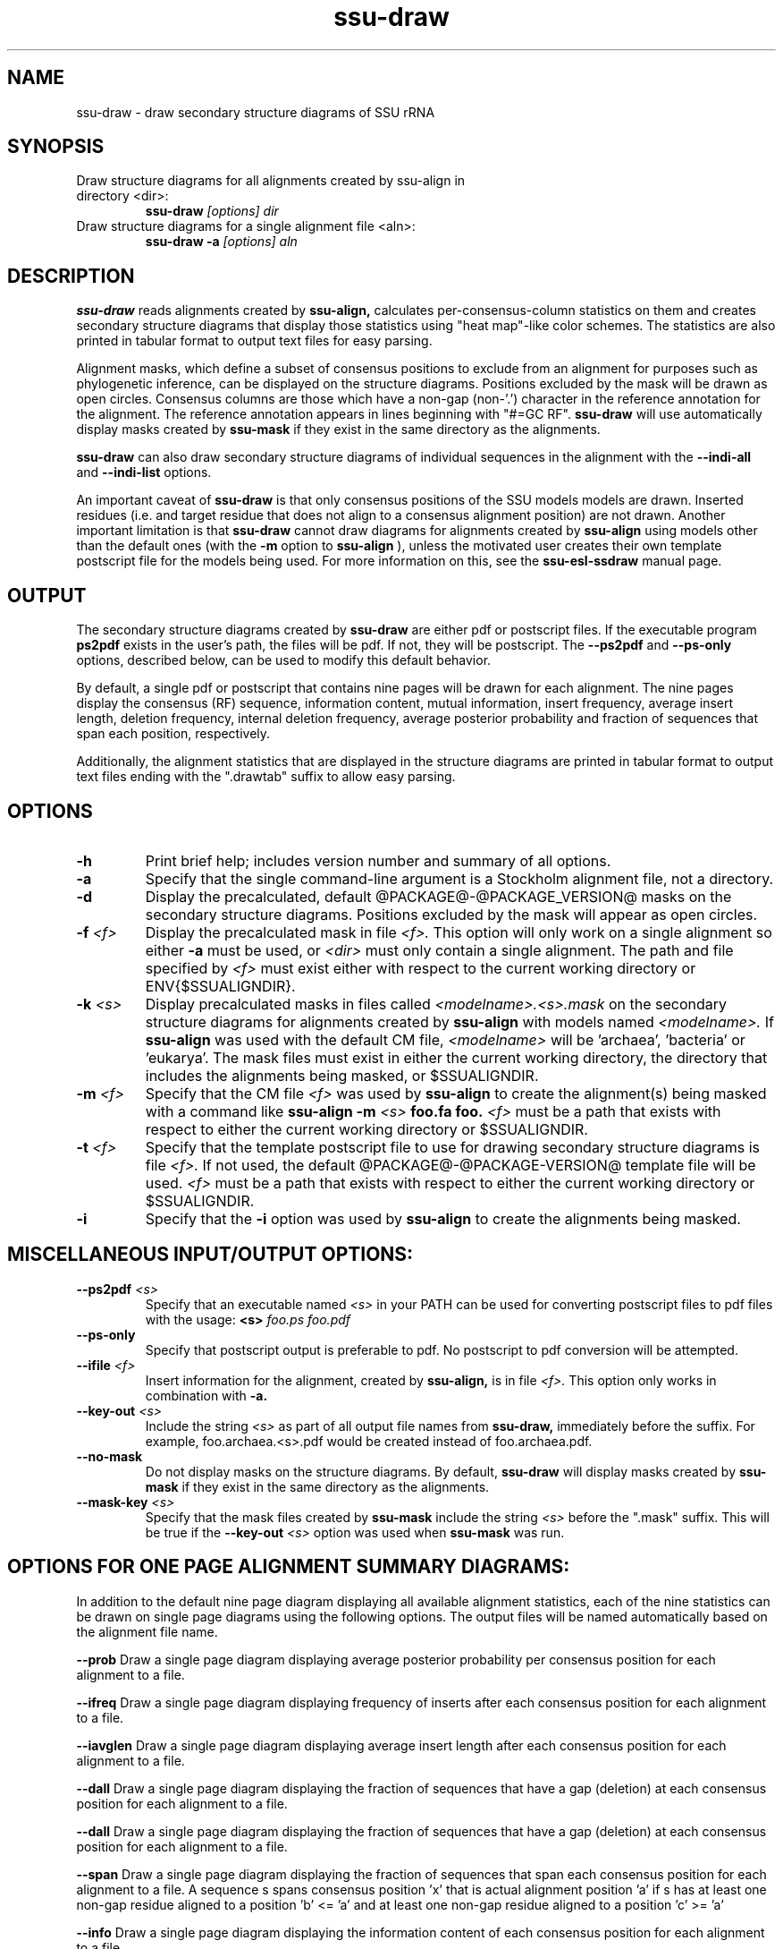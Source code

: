 .TH "ssu-draw" 1  "@RELEASEDATE@" "@PACKAGE@ @RELEASE@" "@PACKAGE@ Manual"

.SH NAME
.TP
ssu-draw - draw secondary structure diagrams of SSU rRNA

.SH SYNOPSIS

.TP 
Draw structure diagrams for all alignments created by ssu-align in directory <dir>:
.B ssu-draw
.I [options]
.I dir

.TP 
Draw structure diagrams for a single alignment file <aln>:
.B ssu-draw -a
.I [options]
.I aln

.SH DESCRIPTION

.pp
.B ssu-draw
reads alignments created by 
.B ssu-align, 
calculates per-consensus-column statistics on them and creates
secondary structure diagrams that display those statistics using "heat
map"-like color schemes. The statistics are also printed in tabular
format to output text files for easy parsing. 

Alignment masks,
which define a subset of consensus positions to exclude from an alignment
for purposes such as phylogenetic inference, can be displayed on the
structure diagrams. Positions excluded by the mask will be drawn as
open circles. 
Consensus columns are those which have a non-gap
(non-'.') character in the reference annotation for the alignment. The
reference annotation appears in lines beginning with "#=GC RF".
.B ssu-draw 
will use automatically display masks created by
.B ssu-mask
if they exist in the same directory as the alignments.

.B ssu-draw
can also draw secondary structure diagrams of individual
sequences in the alignment with the 
.B --indi-all
and
.B --indi-list
options.

An important caveat of 
.B ssu-draw
is that only consensus positions of the SSU models
models are drawn. Inserted residues (i.e. and target residue that does
not align to a consensus alignment position) are not drawn. 
Another important limitation is that 
.B ssu-draw 
cannot draw diagrams for alignments created by 
.B ssu-align
using models other than the default ones (with the 
.B -m
option to 
.B ssu-align
), unless the motivated user creates their own template postscript
file for the models being used. For more information on this, see the 
.B ssu-esl-ssdraw
manual page.

.SH OUTPUT
The secondary structure diagrams created by
.B ssu-draw
are either pdf or postscript files. 
If the executable program
.B ps2pdf
exists in the user's path, the files will be pdf. If not,
they will be postscript. The 
.B --ps2pdf
and 
.B --ps-only 
options, described below, can be used to modify this default behavior.

By default, a single pdf or postscript that contains nine pages will
be drawn for each alignment. The nine pages display the consensus
(RF) sequence, information content, mutual information, insert
frequency, average insert length, deletion frequency, internal
deletion frequency, average posterior probability and fraction of
sequences that span each position, respectively.

Additionally, the alignment statistics that are displayed in the
structure diagrams are printed in tabular format to output text
files ending with the ".drawtab" suffix to allow easy parsing.

.SH OPTIONS

.TP
.B -h
Print brief help; includes version number and summary of
all options.

.TP
.B -a
Specify that the single command-line argument is a Stockholm alignment
file, not a directory.

.TP
.B -d
Display the precalculated, default @PACKAGE@-@PACKAGE_VERSION@ masks
on the secondary structure diagrams. Positions excluded by the mask
will appear as open circles. 

.TP
.BI -f " <f>"
Display the precalculated mask in file 
.I <f>.
This option will only work on a single alignment so either
.B -a
must be used, or 
.I <dir> 
must only contain a single alignment.
The path and file specified by 
.I <f>
must exist either with respect to the current working directory or ENV{$SSUALIGNDIR}.

.TP
.BI -k " <s>"
Display precalculated masks in files called
.I <modelname>.<s>.mask
on the secondary structure diagrams
for alignments created by 
.B ssu-align 
with models named
.I <modelname>. 
If 
.B ssu-align
was used with the default CM file, 
.I <modelname> 
will be 'archaea', 'bacteria' or 'eukarya'.
The mask files must exist in either the current working directory, the
directory that includes the alignments being masked, or $SSUALIGNDIR. 

.TP
.BI -m " <f>"
Specify that the CM file
.I <f>
was used by 
.B ssu-align 
to create the alignment(s) being masked with a command like
.B ssu-align -m 
.I <s>
.B foo.fa foo.
.I <f>
must be a path that exists with respect to
either the current working directory or $SSUALIGNDIR. 

.TP
.BI -t " <f>"
Specify that the template postscript file to use for drawing secondary
structure diagrams is file
.I <f>. 
If not used, the default @PACKAGE@-@PACKAGE-VERSION@ template file
will be used. 
.I <f>
must be a path that exists with respect to
either the current working directory or $SSUALIGNDIR. 

.TP
.B -i
Specify that the 
.B -i 
option was used by
.B ssu-align 
to create the alignments being masked. 

.SH MISCELLANEOUS INPUT/OUTPUT OPTIONS:

.TP
.BI --ps2pdf " <s>"
Specify that an executable named 
.I <s>
in your PATH can be used for converting postscript files to pdf files
with the usage: 
.BI <s> " foo.ps foo.pdf"

.TP
.B --ps-only
Specify that postscript output is preferable to pdf. 
No postscript to pdf conversion will be attempted.

.TP
.BI --ifile " <f>"
Insert information for the alignment, created by 
.B ssu-align,
is in file 
.I <f>.
This option only works in combination with 
.B -a.

.TP
.BI --key-out " <s>"
Include the string 
.I <s>
as part of all output file names from
.B ssu-draw,
immediately before the suffix. For example, foo.archaea.<s>.pdf would
be created instead of foo.archaea.pdf.

.TP
.BI --no-mask
Do not display masks on the structure diagrams. By default, 
.B ssu-draw
will display masks created by
.B ssu-mask
if they exist in the same directory as the alignments.

.TP
.BI --mask-key " <s>"
Specify that the mask files created by 
.B ssu-mask
include the string 
.I <s>
before the ".mask" suffix. This will be true if the
.BI --key-out " <s>"
option was used when 
.B ssu-mask
was run.

.SH OPTIONS FOR ONE PAGE ALIGNMENT SUMMARY DIAGRAMS:
In addition to the default nine page diagram displaying all available
alignment statistics, each of the nine statistics can be drawn on
single page diagrams using the following options. The output files
will be named automatically based on the alignment file name.

.B --prob
Draw a single page diagram displaying average posterior probability
per consensus position for each alignment to a file.

.B --ifreq
Draw a single page diagram displaying frequency of inserts after each
consensus position for each alignment to a file.

.B --iavglen
Draw a single page diagram displaying average insert length after each
consensus position for each alignment to a file.


.B --dall
Draw a single page diagram displaying the fraction of sequences that
have a gap (deletion) at each consensus position for each alignment to a
file.

.B --dall
Draw a single page diagram displaying the fraction of sequences that
have a gap (deletion) at each consensus position for each alignment to
a file.

.B --span
Draw a single page diagram displaying the fraction of sequences that
span each consensus position for each alignment to a file.  A sequence
s spans consensus position 'x' that is actual alignment position 'a'
if s has at least one non-gap residue aligned to a position 'b' <= 'a'
and at least one non-gap residue aligned to a position 'c' >= 'a'

.B --info
Draw a single page diagram displaying the information content
of each consensus position for each alignment to a file. 

.B --mutinfo
Draw a single page diagram displaying the mutual information per
basepaired position for each alignment to a file. 

.B --no-aln
Do not draw the default nine page diagram displaying all available
statistics.

.SH OPTIONS FOR DRAWING STRUCTURE DIAGRAMS FOR INDIVIDUAL SEQUENCES:

Structure diagrams for individual sequences can be drawn, one sequence
per page. For each sequence, an additional page displaying the
posterior probability for the sequence will be drawn. To draw all
sequences in the alignment, use the 
.B --indi-all
option. To draw only the subset listed in a file, use the 
.B --indi-list.
The resulting pdf or postscript files will be large for large
alignments. For pdfs, the file size will be about 1
Mb for every 20 sequences. For postscript file, the size will be about
1 Mb for every 2 sequences. 

.B --indi-all
Draw sequence and posterior probability diagrams for all sequences 
in each alignment.

.BI --indi-list " <f>"
Draw sequence and posterior probability diagrams for only those sequences 
listed 
HERE HERE HERE








